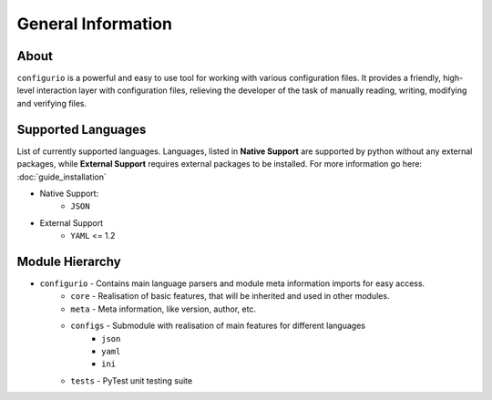 General Information
=======================================

About
----------
``configurio`` is a powerful and easy to use tool for working with various configuration files. It provides a friendly, high-level interaction layer with configuration files, relieving the developer of the task of manually reading, writing, modifying and verifying files.


.. _general-supported-langs:

Supported Languages
--------------------------------------
List of currently supported languages. Languages, listed in **Native Support** are supported by python without any external packages, while **External Support** requires external packages to be installed. For more information go here: :doc:`guide_installation`

- Native Support:
    - ``JSON``
- External Support
    - ``YAML`` <= 1.2

Module Hierarchy
--------------------------------
- ``configurio`` - Contains main language parsers and module meta information imports for easy access.
    - ``core`` - Realisation of basic features, that will be inherited and used in other modules.
    - ``meta`` - Meta information, like version, author, etc.
    - ``configs`` - Submodule with realisation of main features for different languages
        - ``json``
        - ``yaml``
        - ``ini``
    - ``tests`` - PyTest unit testing suite
